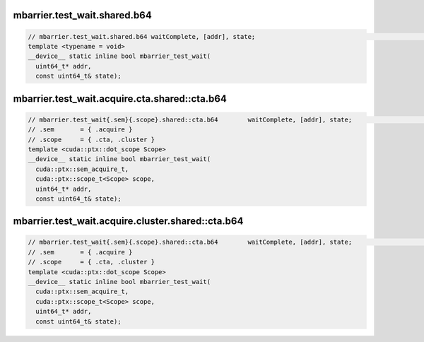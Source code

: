 mbarrier.test_wait.shared.b64
^^^^^^^^^^^^^^^^^^^^^^^^^^^^^
.. code:: cuda

   // mbarrier.test_wait.shared.b64 waitComplete, [addr], state;                                                  // 1.  PTX ISA 70, SM_80
   template <typename = void>
   __device__ static inline bool mbarrier_test_wait(
     uint64_t* addr,
     const uint64_t& state);

mbarrier.test_wait.acquire.cta.shared::cta.b64
^^^^^^^^^^^^^^^^^^^^^^^^^^^^^^^^^^^^^^^^^^^^^^
.. code:: cuda

   // mbarrier.test_wait{.sem}{.scope}.shared::cta.b64        waitComplete, [addr], state;                        // 2.   PTX ISA 80, SM_90
   // .sem       = { .acquire }
   // .scope     = { .cta, .cluster }
   template <cuda::ptx::dot_scope Scope>
   __device__ static inline bool mbarrier_test_wait(
     cuda::ptx::sem_acquire_t,
     cuda::ptx::scope_t<Scope> scope,
     uint64_t* addr,
     const uint64_t& state);

mbarrier.test_wait.acquire.cluster.shared::cta.b64
^^^^^^^^^^^^^^^^^^^^^^^^^^^^^^^^^^^^^^^^^^^^^^^^^^
.. code:: cuda

   // mbarrier.test_wait{.sem}{.scope}.shared::cta.b64        waitComplete, [addr], state;                        // 2.   PTX ISA 80, SM_90
   // .sem       = { .acquire }
   // .scope     = { .cta, .cluster }
   template <cuda::ptx::dot_scope Scope>
   __device__ static inline bool mbarrier_test_wait(
     cuda::ptx::sem_acquire_t,
     cuda::ptx::scope_t<Scope> scope,
     uint64_t* addr,
     const uint64_t& state);

